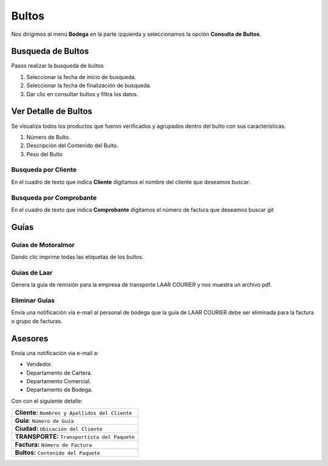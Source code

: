 
Bultos
======

Nos dirigimos al menú **Bodega** en la parte izquierda y seleccionamos la opción **Consulta de Bultos**.

.. image:: ../bastia/images/frmbulto.png  
    :width: 600px


Busqueda de Bultos
------------------

Pasos  realizar la busqueda de bultos

1. Seleccionar la fecha de inicio de busqueda.
2. Seleccionar la fecha de finalización de busqueda.
3. Dar clic en consultar bultos y filtra los datos.


Ver Detalle de Bultos
---------------------

Se visualiza todos los productos que fueron verificados y agrupados dentro del bulto con sus características.

1. Número de Bulto.
2. Descripción del Contenido del Bulto.
3. Peso del Bulto 

.. image:: ../bastia/images/frmbulto2.png  
    :width: 600px
..

Busqueda por Cliente
~~~~~~~~~~~~~~~~~~~~		

En el cuadro de texto que indica **Cliente** digítamos el nombre del cliente que deseamos buscar.

.. image:: ../bastia/images/frmbulto3.png  
    :width: 600px
..

Busqueda por Comprobante
~~~~~~~~~~~~~~~~~~~~~~~~			

En el cuadro de texto que indica **Comprobante** digítamos el número de factura que deseamos buscar
git 

.. image:: ../bastia/images/frmbulto4.png  
    :width: 600px
..

Guías
------

Guías de Motoralmor
~~~~~~~~~~~~~~~~~~~~

Dando clic imprime todas las etiquetas de los bultos.

Guías de Laar
~~~~~~~~~~~~~

Genera la guía de remisión para la empresa de transporte LAAR COURIER y nos muestra un archivo pdf.

Eliminar Guías
~~~~~~~~~~~~~

Envía una notificación via e-mail al personal de bodega que la guía de LAAR COURIER debe ser eliminada para la factura o grupo de facturas.

Asesores
--------

Envía una notificación via e-mail a:

- Vendedor.
- Departamento de Cartera.
- Departamento Comercial.
- Departamento de Bodega.

Con con el siguiente detalle:

+-------------------------------------------------------+                                                                                                     
|   **Cliente:** ``Nombres y Apellidos del Cliente``    |
+-------------------------------------------------------+  
|   **Guía**: ``Número de Guía``                        | 
+-------------------------------------------------------+                                                                                        
|   **Ciudad:** ``Ubicación del Cliente``               | 
+-------------------------------------------------------+                                                                                                        
|   **TRANSPORTE:**  ``Transportista del Paquete``      |                
+-------------------------------------------------------+ 
|   **Factura:** ``Número de Factura``                  |               
+-------------------------------------------------------+                                                 
|   **Bultos:** ``Contenido del Paquete``               |
+-------------------------------------------------------+ 

	






